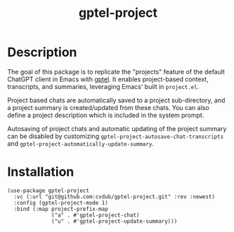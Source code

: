 #+TITLE: gptel-project

* Description
The goal of this package is to replicate the "projects" feature of the default ChatGPT client in Emacs with [[https://github.com/karthink/gptel][gptel]]. It enables project-based context, transcripts, and summaries, leveraging Emacs' built in ~project.el~.

Project based chats are automatically saved to a project sub-directory, and a project summary is created/updated from these chats. You can also define a project description which is included in the system prompt.

Autosaving of project chats and automatic updating of the project summary can be disabled by customizing ~gptel-project-autosave-chat-transcripts~ and ~gptel-project-automatically-update-summary~.

* Installation
#+begin_src elisp
  (use-package gptel-project
    :vc (:url "git@github.com:cvdub/gptel-project.git" :rev :newest)
    :config (gptel-project-mode 1)
    :bind (:map project-prefix-map
                ("a" . #'gptel-project-chat)
                ("u" . #'gptel-project-update-summary)))
#+end_src
